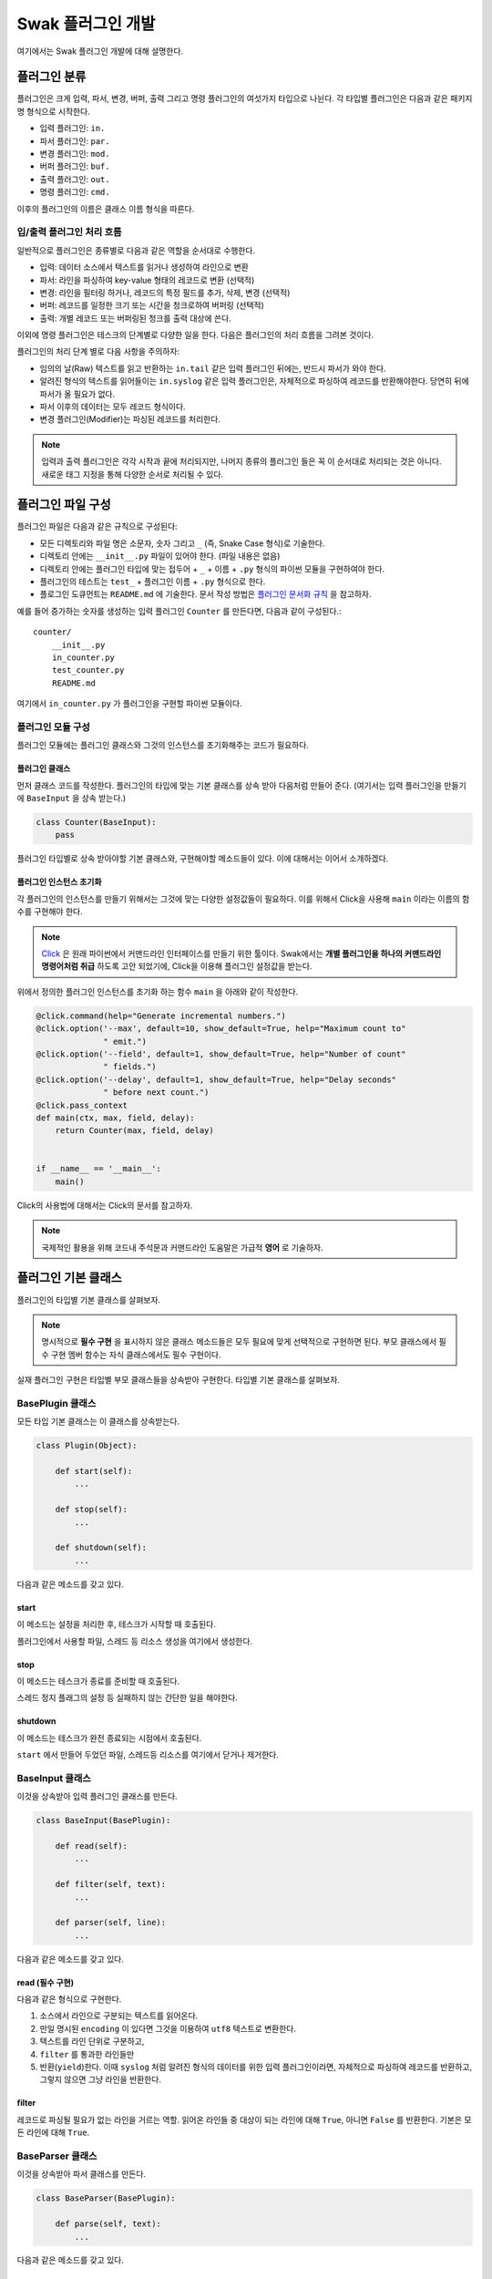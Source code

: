 ******************
Swak 플러그인 개발
******************

여기에서는 Swak 플러그인 개발에 대해 설명한다.


플러그인 분류
=============

플러그인은 크게 입력, 파서, 변경, 버퍼, 출력 그리고 명령 플러그인의 여섯가지 타입으로 나뉜다. 각 타입별 플러그인은 다음과 같은 패키지명 형식으로 시작한다.

- 입력 플러그인: ``in.``
- 파서 플러그인: ``par.``
- 변경 플러그인: ``mod.``
- 버퍼 플러그인: ``buf.``
- 출력 플러그인: ``out.``
- 명령 플러그인: ``cmd.``

이후의 플러그인의 이름은 클래스 이름 형식을 따른다.


입/출력 플러그인 처리 흐름
--------------------------

일반적으로 플러그인은 종류별로 다음과 같은 역할을 순서대로 수행한다.

- 입력: 데이터 소스에서 텍스트를 읽거나 생성하여 라인으로 변환
- 파서: 라인을 파싱하여 key-value 형태의 레코드로 변환 (선택적)
- 변경: 라인을 필터링 하거나, 레코드의 특정 필드를 추가, 삭제, 변경 (선택적)
- 버퍼: 레코드를 일정한 크기 또는 시간을 청크로하여 버퍼링 (선택적)
- 출력: 개별 레코드 또는 버퍼링된 청크를 출력 대상에 쓴다.

이외에 명령 플러그인은 테스크의 단계별로 다양한 일을 한다. 다음은 플러그인의 처리 흐름을 그려본 것이다.

.. image:: _static/plugin_flow.png
    :width: 850

플러그인의 처리 단계 별로 다음 사항을 주의하자:

- 임의의 날(Raw) 텍스트를 읽고 반환하는 ``in.tail`` 같은 입력 플러그인 뒤에는, 반드시 파서가 와야 한다.
- 알려진 형식의 텍스트를 읽어들이는 ``in.syslog`` 같은 입력 플러그인은, 자체적으로 파싱하여 레코드를 반환해야한다. 당연히 뒤에 파서가 올 필요가 없다.
- 파서 이후의 데이터는 모두 레코드 형식이다.
- 변경 플러그인(Modifier)는 파싱된 레코드를 처리한다.

.. note:: 입력과 출력 플러그인은 각각 시작과 끝에 처리되지만, 나머지 종류의 플러그인 들은 꼭 이 순서대로 처리되는 것은 아니다. 새로운 태그 지정을 통해 다양한 순서로 처리될 수 있다.


플러그인 파일 구성
==================

플러그인 파일은 다음과 같은 규칙으로 구성된다:

- 모든 디렉토리와 파일 명은 소문자, 숫자 그리고 ``_`` (즉, Snake Case 형식)로 기술한다.
- 디렉토리 안에는 ``__init__.py`` 파일이 있어야 한다. (파일 내용은 없음)
- 디렉토리 안에는 플러그인 타입에 맞는 접두어 + ``_`` + 이름 + ``.py`` 형식의 파이썬 모듈을 구현하여야 한다.
- 플러그인의 테스트는 ``test_`` + 플러그인 이름 + ``.py`` 형식으로 한다.
- 플로그인 도큐먼트는 ``README.md`` 에 기술한다. 문서 작성 방법은 `플러그인 문서화 규칙`_ 을 참고하자.

예를 들어 증가하는 숫자를 생성하는 입력 플러그인 ``Counter`` 를 만든다면, 다음과 같이 구성된다.::

    counter/
        __init__.py
        in_counter.py
        test_counter.py
        README.md


여기에서 ``in_counter.py`` 가 플러그인을 구현할 파이썬 모듈이다.

플러그인 모듈 구성
------------------

플러그인 모듈에는 플러그인 클래스와 그것의 인스턴스를 초기화해주는 코드가 필요하다.

플러그인 클래스
^^^^^^^^^^^^^^^

먼저 클래스 코드를 작성한다. 플러그인의 타입에 맞는 기본 클래스를 상속 받아 다음처럼 만들어 준다. (여기서는 입력 플러그인을 만들기에 ``BaseInput`` 을 상속 받는다.)

.. code-block:: python

    class Counter(BaseInput):
        pass

플러그인 타입별로 상속 받아야할 기본 클래스와, 구현해야할 메소드들이 있다. 이에 대해서는 이어서 소개하겠다.


플러그인 인스턴스 초기화
^^^^^^^^^^^^^^^^^^^^^^^^

각 플러그인의 인스턴스를 만들기 위해서는 그것에 맞는 다양한 설정값들이 필요하다. 이를 위해서 Click을 사용해 ``main`` 이라는 이름의 함수를 구현해야 한다.

.. note:: `Click <http://click.pocoo.org/5/>`_ 은 원래 파이썬에서 커맨드라인 인터페이스를 만들기 위한 툴이다. Swak에서는 **개별 플러그인을 하나의 커맨드라인 명령어처럼 취급** 하도록 고안 되었기에, Click을 이용해 플러그인 설정값을 받는다.

위에서 정의한 플러그인 인스턴스를 초기화 하는 함수 ``main`` 을 아래와 같이 작성한다.

.. code-block:: python

    @click.command(help="Generate incremental numbers.")
    @click.option('--max', default=10, show_default=True, help="Maximum count to"
                  " emit.")
    @click.option('--field', default=1, show_default=True, help="Number of count"
                  " fields.")
    @click.option('--delay', default=1, show_default=True, help="Delay seconds"
                  " before next count.")
    @click.pass_context
    def main(ctx, max, field, delay):
        return Counter(max, field, delay)


    if __name__ == '__main__':
        main()


Click의 사용법에 대해서는 Click의 문서를 참고하자.

.. note:: 국제적인 활용을 위해 코드내 주석문과 커맨드라인 도움말은 가급적 **영어** 로 기술하자.



플러그인 기본 클래스
====================

플러그인의 타입별 기본 클래스를 살펴보자.

.. note:: 명시적으로 **필수 구현** 을 표시하지 않은 클래스 메소드들은 모두 필요에 맞게 선택적으로 구현하면 된다. 부모 클래스에서 필수 구현 멤버 함수는 자식 클래스에서도 필수 구현이다.


실재 플러그인 구현은 타입별 부모 클래스들을 상속받아 구현한다. 타입별 기본 클래스를 살펴보자.

BasePlugin 클래스
-----------------

모든 타입 기본 클래스는 이 클래스를 상속받는다.

.. code-block:: python

    class Plugin(Object):

        def start(self):
            ...

        def stop(self):
            ...

        def shutdown(self):
            ...


다음과 같은 메소드를 갖고 있다.

start
^^^^^

이 메소드는 설정을 처리한 후, 테스크가 시작할 때 호출된다.

플러그인에서 사용할 파일, 스레드 등 리소스 생성을 여기에서 생성한다.

stop
^^^^

이 메소드는 테스크가 종료를 준비할 때 호출된다.

스레드 정지 플래그의 설정 등 실패하지 않는 간단한 일을 해야한다.

shutdown
^^^^^^^^

이 메소드는 테스크가 완전 종료되는 시점에서 호출된다.

``start`` 에서 만들어 두었던 파일, 스레드등 리소스를 여기에서 닫거나 제거한다.


BaseInput 클래스
----------------

이것을 상속받아 입력 플러그인 클래스를 만든다.

.. code-block:: python

    class BaseInput(BasePlugin):

        def read(self):
            ...

        def filter(self, text):
            ...

        def parser(self, line):
            ...


다음과 같은 메소드를 갖고 있다.

read (필수 구현)
^^^^^^^^^^^^^^^^

다음과 같은 형식으로 구현한다.

1. 소스에서 라인으로 구분되는 텍스트를 읽어온다.
2. 만일 명시된 ``encoding`` 이 있다면 그것을 이용하여 ``utf8`` 텍스트로 변환한다.
3. 텍스트를 라인 단위로 구분하고,
4. ``filter`` 를 통과한 라인들만
5. 반환(``yield``)한다. 이때 ``syslog`` 처럼 알려진 형식의 데이터를 위한 입력 플러그인이라면, 자체적으로 파싱하여 레코드를 반환하고, 그렇지 않으면 그냥 라인을 반환한다.

filter
^^^^^^

레코드로 파싱될 필요가 없는 라인을 거르는 역할. 읽어온 라인들 중 대상이 되는 라인에 대해 ``True``, 아니면 ``False`` 를 반환한다. 기본은 모든 라인에 대해 ``True``.


BaseParser 클래스
-----------------

이것을 상속받아 파서 클래스를 만든다.

.. code-block:: python

    class BaseParser(BasePlugin):

        def parse(self, text):
            ...


다음과 같은 메소드를 갖고 있다.

parse (필수 구현)
^^^^^^^^^^^^^^^^^

Input에서 넘어온 텍스트의 파싱하여 레코드를 반환

BaseModifier 클래스
-------------------

이것을 상속받아 변경 클래스를 만든다.

.. code-block:: python

    class BaseModifier(BasePlugin):

        def modify(self, records):
            ....


``configure`` 함수에서 받은 레코드에 대해 템플릿을

다음과 같은 메소드를 갖고 있다.

modify (필수 구현)
^^^^^^^^^^^^^^^^^^

``configure`` 에서 받은 레코드들에 대해 템플릿을 확장한 후, 인자로 받은 레코드에 변경을 가한 새 레코드를 반환한다.


BaseBuffer 클래스
-----------------

이 것을 상속받아 버퍼 클래스를 만든다.

.. code-block:: python

    class BaseBuffer(BasePlugin):

        def append(self, record):
            ...

다음과 같은 메소드를 갖고 있다.

append (필수 구현)
^^^^^^^^^^^^^^^^^^

건내진 레코드를 버퍼에 추가. flush 할 조건이 되면 청크를 구성하여 반환.


BaseOutput 클래스
-----------------

이것을 상속받아 출력 클래스를 만든다.

.. code-block:: python

    class BaseOutput(Plugin):

        def write_stream(self, tag, es):
            ...

        def write_chunk(self, chunk):
            ...


다음과 같은 메소드를 갖고 있다.

write_stream (필수 구현)
^^^^^^^^^^^^^^^^^^^^^^^^

건네진 이벤트 스트림을 출력. (앞에 버퍼가 없는 경우)

write_chunk (필수 구현)
^^^^^^^^^^^^^^^^^^^^^^^

건네진 청크를 출력.(앞에 버퍼가 있는 경우)

BaseCommand 클래스
------------------

이것을 상속받아 명령 클래스를 만든다.

.. code-block:: python

    class BaseCommand(Plugin):

        def execute(self)

다음과 같은 메소드를 갖고 있다.

execute (필수 구현)
^^^^^^^^^^^^^^^^^^^

명령이 수행할 코드.


파이썬 버전
===========

Swak는 파이썬 2.7와 3.5를 지원한다.

.. note:: 2.7을 지원하는 이유는 일부 OS의존 적인 외부 패키지의 활용을 위해서이고, 3.5를 지원하는 이유는 현재 PyInstaller가 지원하는 가장 높은 버전이기 때문이다.

플러그인 개발자는 다음을 기억하자.

- 가급적 파이썬 2.7와 3.5 양쪽에서 돌아가도록 개발하자. (tox를 활용!)
- 2.7만 지원하는 경우는, 2.7에서만 지원되는 외부 패키지를 사용하기 위해서로 한정
- 2.7만 지원하는 하나의 플러그인을 사용하려면, 사용자는 Swak을 파이썬 2.7로 빌드해야 한다.
- 이는 다른 모든 플러그인도 2.7 기반으로 동작하게 된다는 뜻


기타 규칙
=========


플러그인 저장소 규칙
--------------------

여기서 Swak의 플러그인 코드는 GitHub을 통해서 관리되는 것으로 가정하며, 다음과 같은 규칙을 따라야 한다.

- GitHub의 저장소(Repository) 이름은 ``swak-`` 으로 시작한다.
- 정해진 규칙에 맞게 문서화 되어야 한다.
- 버전 정보를 갖는다.
- 플러그인이 의존하는 패키지가 있는 경우 ``requirements.txt`` 파일을 만들고 명시한다. (의존 패키지가 없다면 만들지 않는다.)

플러그인 문서화 규칙
--------------------

각 플러그인은 ``README.md`` 파일에 문서화를 해야한다. GitHub의 `마크다운 형식  <https://guides.github.com/features/mastering-markdown/>`_ 에 맞게 다음과 같이 작성한다.

- 처음에 H1(``#``)으로 ``swak-NAME`` 형식으로 플러그인의 이름 헤더가 온다.
    - 본문으로 플러그인에 대한 간단한 설명을 한다.
- 그 아래 H2(``##``)로 ``설정 예시`` 헤더가 온다.
    - 본문으로 설정 파일의 간단한 예를 보여준다.
- 그 아래 H2(``##``)로 ``동작 방식`` 헤더가 온다.
    - 본문으로 플러그인의 내부 동작에 관한 설명을 한다.
- 그 아래 H2(``##``)로 ``인자들`` 헤더가 온다.
    - 그 아래 각 인자에 대해 H3(``###``) 헤더가 온다.
        - 본문으로 인자에 대해 설명한다.

즉, 아래와 같은 구조를 같는다.

.. code-block:: markdown

    # swak-NAME

    ## 설정 예시

    ## 동작 방식

    ## 인자들


플러그인 버전 규칙
------------------

`유의적 버전 문서  <http://semver.org/lang/ko/>`_ 를 참고하여 플러그인 버전을 명시한다.


.. topic:: 요약

    - 버전을 주.부.수 숫자로 한다.
    - 기존 버전과 호환되지 않게 API가 바뀌면 “주(主) 버전”을 올림.
    - 기존 버전과 호환되면서 새로운 기능을 추가할 때는 “부(部) 버전”을 올림.
    - 기존 버전과 호환되면서 버그를 수정한 것이라면 “수(修) 버전”을 올린다.


환경 버전 규칙
--------------

플러그인은 파이썬 및 Swak 환경 아래에서 동작한다. 따라서 플러그인 개발자가 지원하는 파이썬 및 Swak 버전을 명기해야 한다.


샘플 플러그인
=============

각 행마다 행번호를 붙여주는 간단한 출력용 플러그인 ``linenumber`` 을 예제로 알아보자.

1. 먼저 GitHub에서 ``swak-linenumber`` 라는 빈 저장소를 만든다. (이때 원하는 라이센스를 선택하고 ``README.md`` 생성을 체크한다.)
2. Swak의 ``plugins`` 디렉토리로 이동한다.
3. 저장소를 ``clone`` 한다.::

    git clone https://github.com/GitHub계정/swak-linenumber.git linenumber

4. ``main.py`` 파일을 만들고 플러그인 코드를 작성한다.
5. 테스트용 설정 파일 ``cfg-test.yml`` 을 작성한다.
6. Swak의 기본 디렉토리로 돌아와 ``python swak.runner swak/plugins/linenumber/cfg-test.yml`` 로 실행해본다.
